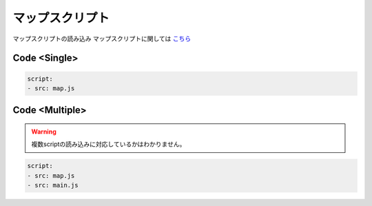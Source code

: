 マップスクリプト
==============

マップスクリプトの読み込み
マップスクリプトに関しては `こちら <http://pvp-docs.minecraft.jp/ja/latest/script/index.html>`_

Code <Single>
--------

.. code-block:: yaml

    script:
    - src: map.js

Code <Multiple> 
--------

.. warning:: 

    複数scriptの読み込みに対応しているかはわかりません。

.. code-block:: yaml

    script:
    - src: map.js
    - src: main.js